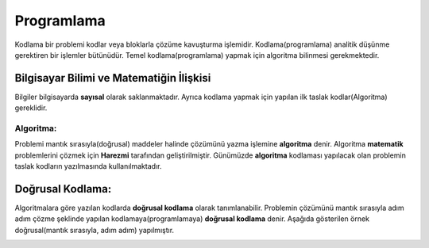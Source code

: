 Programlama
+++++++++++

Kodlama bir problemi kodlar veya bloklarla çözüme kavuşturma işlemidir.
Kodlama(programlama) analitik düşünme gerektiren bir işlemler bütünüdür.
Temel kodlama(programlama) yapmak için algoritma bilinmesi gerekmektedir.

**Bilgisayar Bilimi ve Matematiğin İlişkisi**
---------------------------------------------

Bilgiler bilgisayarda **sayısal** olarak saklanmaktadır.
Ayrıca kodlama yapmak için yapılan ilk taslak kodlar(Algoritma) gereklidir.

**Algoritma:**
..............

Problemi mantık sırasıyla(doğrusal) maddeler halinde çözümünü yazma işlemine **algoritma** denir.
Algoritma **matematik** problemlerini çözmek için **Harezmi** tarafından geliştirilmiştir. 
Günümüzde **algoritma** kodlaması yapılacak olan problemin taslak kodların yazılmasında kullanılmaktadır.


**Doğrusal Kodlama:**
---------------------

Algoritmalara göre yazılan kodlarda **doğrusal kodlama** olarak tanımlanabilir.
Problemin çözümünü mantık sırasıyla adım adım çözme şeklinde yapılan kodlamaya(programlamaya) **doğrusal kodlama** denir.
Aşağıda gösterilen örnek doğrusal(mantık sırasıyla, adım adım) yapılmıştır.

.. image:: /_static/images/dogrusal-11.png
	:width: 600
  	:alt: Alternative text

.. image:: /_static/images/dogrusal-12.png
	:width: 600
  	:alt: Alternative text

.. raw:: pdf

   PageBreak

